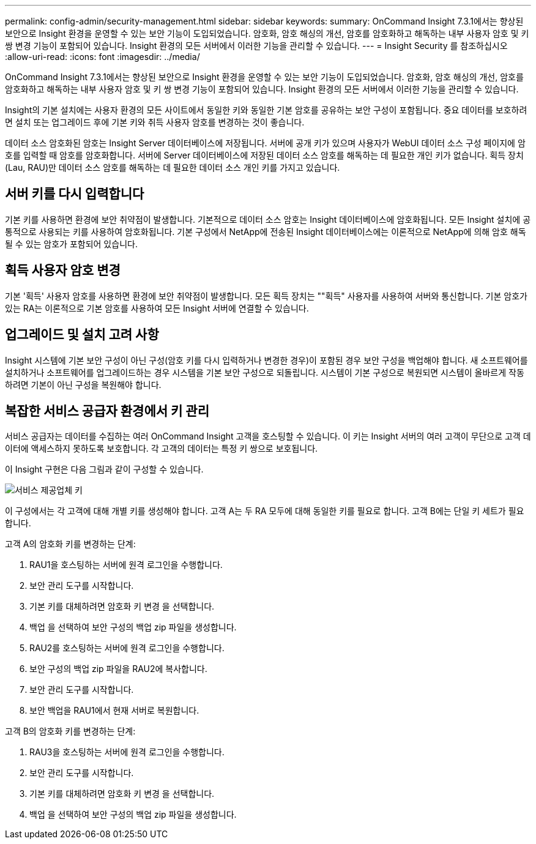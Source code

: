 ---
permalink: config-admin/security-management.html 
sidebar: sidebar 
keywords:  
summary: OnCommand Insight 7.3.1에서는 향상된 보안으로 Insight 환경을 운영할 수 있는 보안 기능이 도입되었습니다. 암호화, 암호 해싱의 개선, 암호를 암호화하고 해독하는 내부 사용자 암호 및 키 쌍 변경 기능이 포함되어 있습니다. Insight 환경의 모든 서버에서 이러한 기능을 관리할 수 있습니다. 
---
= Insight Security 를 참조하십시오
:allow-uri-read: 
:icons: font
:imagesdir: ../media/


[role="lead"]
OnCommand Insight 7.3.1에서는 향상된 보안으로 Insight 환경을 운영할 수 있는 보안 기능이 도입되었습니다. 암호화, 암호 해싱의 개선, 암호를 암호화하고 해독하는 내부 사용자 암호 및 키 쌍 변경 기능이 포함되어 있습니다. Insight 환경의 모든 서버에서 이러한 기능을 관리할 수 있습니다.

Insight의 기본 설치에는 사용자 환경의 모든 사이트에서 동일한 키와 동일한 기본 암호를 공유하는 보안 구성이 포함됩니다. 중요 데이터를 보호하려면 설치 또는 업그레이드 후에 기본 키와 취득 사용자 암호를 변경하는 것이 좋습니다.

데이터 소스 암호화된 암호는 Insight Server 데이터베이스에 저장됩니다. 서버에 공개 키가 있으며 사용자가 WebUI 데이터 소스 구성 페이지에 암호를 입력할 때 암호를 암호화합니다. 서버에 Server 데이터베이스에 저장된 데이터 소스 암호를 해독하는 데 필요한 개인 키가 없습니다. 획득 장치(Lau, RAU)만 데이터 소스 암호를 해독하는 데 필요한 데이터 소스 개인 키를 가지고 있습니다.



== 서버 키를 다시 입력합니다

기본 키를 사용하면 환경에 보안 취약점이 발생합니다. 기본적으로 데이터 소스 암호는 Insight 데이터베이스에 암호화됩니다. 모든 Insight 설치에 공통적으로 사용되는 키를 사용하여 암호화됩니다. 기본 구성에서 NetApp에 전송된 Insight 데이터베이스에는 이론적으로 NetApp에 의해 암호 해독될 수 있는 암호가 포함되어 있습니다.



== 획득 사용자 암호 변경

기본 '획득' 사용자 암호를 사용하면 환경에 보안 취약점이 발생합니다. 모든 획득 장치는 ""획득" 사용자를 사용하여 서버와 통신합니다. 기본 암호가 있는 RA는 이론적으로 기본 암호를 사용하여 모든 Insight 서버에 연결할 수 있습니다.



== 업그레이드 및 설치 고려 사항

Insight 시스템에 기본 보안 구성이 아닌 구성(암호 키를 다시 입력하거나 변경한 경우)이 포함된 경우 보안 구성을 백업해야 합니다. 새 소프트웨어를 설치하거나 소프트웨어를 업그레이드하는 경우 시스템을 기본 보안 구성으로 되돌립니다. 시스템이 기본 구성으로 복원되면 시스템이 올바르게 작동하려면 기본이 아닌 구성을 복원해야 합니다.



== 복잡한 서비스 공급자 환경에서 키 관리

서비스 공급자는 데이터를 수집하는 여러 OnCommand Insight 고객을 호스팅할 수 있습니다. 이 키는 Insight 서버의 여러 고객이 무단으로 고객 데이터에 액세스하지 못하도록 보호합니다. 각 고객의 데이터는 특정 키 쌍으로 보호됩니다.

이 Insight 구현은 다음 그림과 같이 구성할 수 있습니다.

image::../media/serv-provider-keys.gif[서비스 제공업체 키]

이 구성에서는 각 고객에 대해 개별 키를 생성해야 합니다. 고객 A는 두 RA 모두에 대해 동일한 키를 필요로 합니다. 고객 B에는 단일 키 세트가 필요합니다.

고객 A의 암호화 키를 변경하는 단계:

. RAU1을 호스팅하는 서버에 원격 로그인을 수행합니다.
. 보안 관리 도구를 시작합니다.
. 기본 키를 대체하려면 암호화 키 변경 을 선택합니다.
. 백업 을 선택하여 보안 구성의 백업 zip 파일을 생성합니다.
. RAU2를 호스팅하는 서버에 원격 로그인을 수행합니다.
. 보안 구성의 백업 zip 파일을 RAU2에 복사합니다.
. 보안 관리 도구를 시작합니다.
. 보안 백업을 RAU1에서 현재 서버로 복원합니다.


고객 B의 암호화 키를 변경하는 단계:

. RAU3을 호스팅하는 서버에 원격 로그인을 수행합니다.
. 보안 관리 도구를 시작합니다.
. 기본 키를 대체하려면 암호화 키 변경 을 선택합니다.
. 백업 을 선택하여 보안 구성의 백업 zip 파일을 생성합니다.

